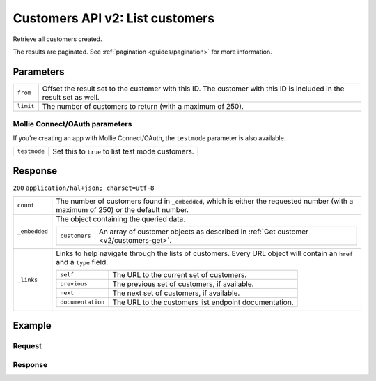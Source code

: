 .. _v2/customers-list:

Customers API v2: List customers
================================

.. endpoint::
   :method: GET
   :url: https://api.mollie.com/v2/customers

.. authentication::
   :api_keys: true
   :oauth: true

Retrieve all customers created.

The results are paginated. See :ref:`pagination <guides/pagination>` for more information.

Parameters
----------
.. list-table::
   :widths: auto

   * - | ``from``

       .. type:: string
          :required: false

     - Offset the result set to the customer with this ID. The customer with this ID is included in the
       result set as well.

   * - | ``limit``

       .. type:: integer
          :required: false

     - The number of customers to return (with a maximum of 250).

Mollie Connect/OAuth parameters
^^^^^^^^^^^^^^^^^^^^^^^^^^^^^^^
If you're creating an app with Mollie Connect/OAuth, the ``testmode`` parameter is also available.

.. list-table::
   :widths: auto

   * - | ``testmode``

       .. type:: boolean
          :required: false

     - Set this to ``true`` to list test mode customers.

Response
--------
``200`` ``application/hal+json; charset=utf-8``

.. list-table::
   :widths: auto

   * - | ``count``

       .. type:: integer

     - The number of customers found in ``_embedded``, which is either the requested number (with a maximum of 250) or
       the default number.

   * - | ``_embedded``

       .. type:: object

     - The object containing the queried data.

       .. list-table::
          :widths: auto

          * - | ``customers``

              .. type:: array

            - An array of customer objects as described in :ref:`Get customer <v2/customers-get>`.

   * - | ``_links``

       .. type:: object

     - Links to help navigate through the lists of customers. Every URL object will contain an ``href`` and a ``type``
       field.

       .. list-table::
          :widths: auto

          * - | ``self``

              .. type:: URL object

            - The URL to the current set of customers.

          * - | ``previous``

              .. type:: URL object

            - The previous set of customers, if available.

          * - | ``next``

              .. type:: URL object

            - The next set of customers, if available.

          * - | ``documentation``

              .. type:: URL object

            - The URL to the customers list endpoint documentation.

Example
-------

Request
^^^^^^^
.. code-block:: bash
   :linenos:

   curl -X GET https://api.mollie.com/v2/customers \
       -H "Authorization: Bearer test_dHar4XY7LxsDOtmnkVtjNVWXLSlXsM"

Response
^^^^^^^^
.. code-block:: http
   :linenos:

   HTTP/1.1 200 OK
   Content-Type: application/hal+json; charset=utf-8

   {
       "count": 3,
       "_embedded": {
           "subscriptions": [
               {
                   "resource": "customer",
                   "id": "cst_kEn1PlbGa",
                   "mode": "test",
                   "name": "Customer A",
                   "email": "customer@example.org",
                   "locale": "nl_NL",
                   "metadata": null,
                   "recentlyUsedMethods": [
                       "creditcard",
                       "ideal"
                   ],
                   "createdAt": "2018-04-06T13:23:21.0Z",
                   "_links": {
                       "self": {
                           "href": "https://api.mollie.com/v2/customers/cst_kEn1PlbGa",
                           "type": "application/hal+json"
                       },
                       "documentation": {
                           "href": "https://www.mollie.com/en/docs/reference/customers/get",
                           "type": "text/html"
                       }
                   }
               },
               { },
               { }
           ]
       },
       "_links": {
           "self": {
               "href": "https://api.mollie.com/v2/customers",
               "type": "application/hal+json"
           },
           "previous": null,
           "next": {
               "href": "https://api.mollie.com/v2/customers?from=cst_stTC2WHAuS",
               "type": "application/hal+json"
           },
           "documentation": {
               "href": "https://www.mollie.com/en/docs/reference/customers/list",
               "type": "text/html"
           }
       }
   }
